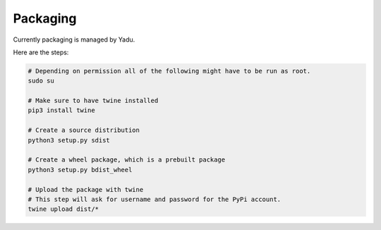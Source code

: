 Packaging
---------

Currently packaging is managed by Yadu.

Here are the steps:

.. code:: bash

      # Depending on permission all of the following might have to be run as root.
      sudo su

      # Make sure to have twine installed
      pip3 install twine

      # Create a source distribution
      python3 setup.py sdist

      # Create a wheel package, which is a prebuilt package
      python3 setup.py bdist_wheel

      # Upload the package with twine
      # This step will ask for username and password for the PyPi account.
      twine upload dist/*
